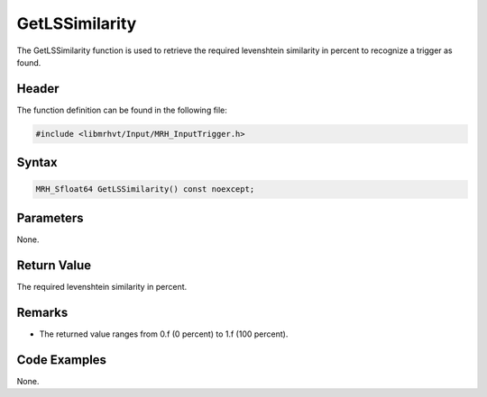 GetLSSimilarity
===============
The GetLSSimilarity function is used to retrieve the required levenshtein similarity in percent 
to recognize a trigger as found.

Header
------
The function definition can be found in the following file:

.. code-block:: c

    #include <libmrhvt/Input/MRH_InputTrigger.h>


Syntax
------
.. code-block:: c

    MRH_Sfloat64 GetLSSimilarity() const noexcept;


Parameters
----------
None.

Return Value
------------
The required levenshtein similarity in percent.

Remarks
-------
* The returned value ranges from 0.f (0 percent) to 1.f (100 percent).

Code Examples
-------------
None.